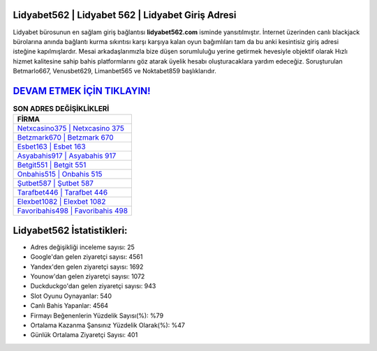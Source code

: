 ﻿Lidyabet562 | Lidyabet 562 | Lidyabet Giriş Adresi
===================================

.. image:: images/lidyabet-giris.jpg
   :width: 600
   
Lidyabet bürosunun en sağlam giriş bağlantısı **lidyabet562.com** isminde yansıtılmıştır. İnternet üzerinden canlı blackjack bürolarına anında bağlantı kurma sıkıntısı karşı karşıya kalan oyun bağımlıları tam da bu anki kesintisiz giriş adresi isteğine kapılmışlardır. Mesai arkadaşlarımızla bize düşen sorumluluğu yerine getirmek hevesiyle objektif olarak Hızlı hizmet kalitesine sahip bahis platformlarını göz atarak üyelik hesabı oluşturacaklara yardım edeceğiz. Soruşturulan Betmarlo667, Venusbet629, Limanbet565 ve Noktabet859 başlıklarıdır.

`DEVAM ETMEK İÇİN TIKLAYIN! <https://uclck.me/gonow>`_
==============

.. list-table:: **SON ADRES DEĞİŞİKLİKLERİ**
   :widths: 100
   :header-rows: 1

   * - FİRMA
   * - `Netxcasino375 | Netxcasino 375 <netxcasino375-netxcasino-375-netxcasino-giris-adresi.html>`_
   * - `Betzmark670 | Betzmark 670 <betzmark670-betzmark-670-betzmark-giris-adresi.html>`_
   * - `Esbet163 | Esbet 163 <esbet163-esbet-163-esbet-giris-adresi.html>`_	 
   * - `Asyabahis917 | Asyabahis 917 <asyabahis917-asyabahis-917-asyabahis-giris-adresi.html>`_	 
   * - `Betgit551 | Betgit 551 <betgit551-betgit-551-betgit-giris-adresi.html>`_ 
   * - `Onbahis515 | Onbahis 515 <onbahis515-onbahis-515-onbahis-giris-adresi.html>`_
   * - `Şutbet587 | Şutbet 587 <sutbet587-sutbet-587-sutbet-giris-adresi.html>`_	 
   * - `Tarafbet446 | Tarafbet 446 <tarafbet446-tarafbet-446-tarafbet-giris-adresi.html>`_
   * - `Elexbet1082 | Elexbet 1082 <elexbet1082-elexbet-1082-elexbet-giris-adresi.html>`_
   * - `Favoribahis498 | Favoribahis 498 <favoribahis498-favoribahis-498-favoribahis-giris-adresi.html>`_
	 
Lidyabet562 İstatistikleri:
===================================	 
* Adres değişikliği inceleme sayısı: 25
* Google'dan gelen ziyaretçi sayısı: 4561
* Yandex'den gelen ziyaretçi sayısı: 1692
* Younow'dan gelen ziyaretçi sayısı: 1072
* Duckduckgo'dan gelen ziyaretçi sayısı: 943
* Slot Oyunu Oynayanlar: 540
* Canlı Bahis Yapanlar: 4564
* Firmayı Beğenenlerin Yüzdelik Sayısı(%): %79
* Ortalama Kazanma Şansınız Yüzdelik Olarak(%): %47
* Günlük Ortalama Ziyaretçi Sayısı: 401

